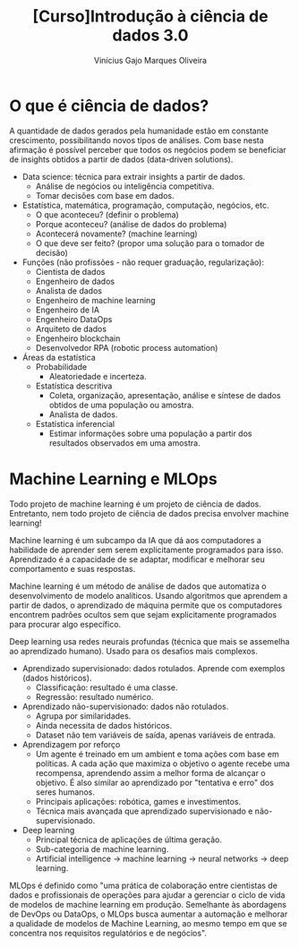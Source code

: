 #+Title:[Curso]Introdução à ciência de dados 3.0
#+Author:Vinícius Gajo Marques Oliveira

* O que é ciência de dados?
  A quantidade de dados gerados  pela humanidade estão em constante crescimento,
  possibilitando novos tipos  de análises.  Com base nesta  afirmação é possível
  perceber  que todos  os negócios  podem se  beneficiar de  insights obtidos  a
  partir de dados (data-driven solutions).

  + Data science: técnica para extrair insights a partir de dados.
    + Análise de negócios ou inteligência competitiva.
    + Tomar decisões com base em dados.
  + Estatística, matemática, programação, computação, negócios, etc.
    + O que aconteceu? (definir o problema)
    + Porque aconteceu? (análise de dados do problema)
    + Acontecerá novamente? (machine learning)
    + O que deve ser feito? (propor uma solução para o tomador de decisão)
  + Funções (não profissões - não requer graduação, regularização):
    + Cientista de dados
    + Engenheiro de dados
    + Analista de dados
    + Engenheiro de machine learning
    + Engenheiro de IA
    + Engenheiro DataOps
    + Arquiteto de dados
    + Engenheiro blockchain
    + Desenvolvedor RPA (robotic process automation)
  + Áreas da estatística
    + Probabilidade
      + Aleatoriedade e incerteza.
    + Estatística descritiva
      + Coleta, organização, apresentação, análise e síntese de dados obtidos de uma população ou amostra.
      + Analista de dados.
    + Estatística inferencial
      + Estimar informações sobre uma população a partir dos resultados observados em uma amostra.

* Machine Learning e MLOps
  Todo projeto de machine learning é um projeto de ciência de dados. Entretanto,
  nem todo projeto de ciência de dados precisa envolver machine learning!

  Machine learning é um  subcampo da IA que dá aos  computadores a habilidade de
  aprender  sem serem  explicitamente programados  para isso.   Aprendizado é  a
  capacidade  de se  adaptar,  modificar  e melhorar  seu  comportamento e  suas
  respostas.

  Machine  learning  é   um  método  de  análise  de  dados   que  automatiza  o
  desenvolvimento de modelo analíticos.  Usando algoritmos que aprendem a partir
  de  dados, o  aprendizado de  máquina  permite que  os computadores  encontrem
  padrões ocultos  sem que sejam  explicitamente programados para  procurar algo
  específico.

  Deep learning  usa redes neurais profundas  (técnica que mais se  assemelha ao
  aprendizado humano). Usado para os desafios mais complexos.

  + Aprendizado supervisionado: dados rotulados. Aprende com exemplos (dados históricos).
    + Classificação: resultado é uma classe.
    + Regressão: resultado numérico.
  + Aprendizado não-supervisionado: dados não rotulados.
    + Agrupa por similaridades.
    + Ainda necessita de dados históricos.
    + Dataset não tem variáveis de saída, apenas variáveis de entrada.
  + Aprendizagem por reforço
    + Um agente é treinado em um ambient e toma ações com base em políticas. A cada
      ação que maximiza o objetivo o agente recebe uma recompensa, aprendendo assim
      a melhor forma de alcançar o objetivo. É also similar ao aprendizado por "tentativa
      e erro" dos seres humanos.
    + Principais aplicações: robótica, games e investimentos.
    + Técnica mais avançada que aprendizado supervisionado e não-supervisionado.
  + Deep learning
    + Principal técnica de aplicações de última geração.
    + Sub-categoria de machine learning.
    + Artificial intelligence -> machine learning -> neural networks -> deep learning.

  MLOps é definido como "uma prática  de colaboração entre cientistas de dados e
  profissionais de operações para ajudar a  gerenciar o ciclo de vida de modelos
  de  machine  learning em  produção.  Semelhante  às  abordagens de  DevOps  ou
  DataOps, o MLOps busca aumentar a  automação e melhorar a qualidade de modelos
  de  Machine Learning,  ao  mesmo  tempo em  que  se  concentra nos  requisitos
  regulatórios e de negócios".
